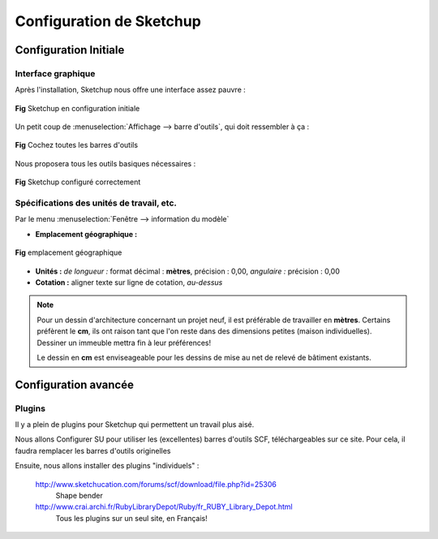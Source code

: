.. _config-su:

Configuration de Sketchup
=========================

Configuration Initiale
-----------------------
Interface graphique
~~~~~~~~~~~~~~~~~~~

Après l'installation, Sketchup nous offre une interface assez pauvre :

.. figure:: img/su_001.png
   :align: center
   :alt: Sketchup en configuration initiale

   **Fig** Sketchup en configuration initiale

Un petit coup de :menuselection:`Affichage --> barre d'outils`, qui doit ressembler à ça :

.. figure:: img/su_002.png
   :align: center
   :alt: Cochez toutes les barres d'outils

   **Fig** Cochez toutes les barres d'outils

Nous proposera tous les outils basiques nécessaires :

.. figure:: img/su_003.png
   :align: center
   :alt: Sketchup configuré correctement

   **Fig** Sketchup configuré correctement

Spécifications des unités de travail, etc.
~~~~~~~~~~~~~~~~~~~~~~~~~~~~~~~~~~~~~~~~~~~~

Par le menu :menuselection:`Fenêtre --> information du modèle`

* **Emplacement géographique :**

.. figure:: img/su_004.png
   :align: center
   :alt: emplacement géographique

   **Fig** emplacement géographique

* **Unités :** *de longueur :* format décimal : **mètres**, précision : 0,00,  *angulaire :* précision : 0,00
* **Cotation :** aligner texte sur ligne de cotation, *au-dessus*


.. note::

  Pour un dessin d'architecture concernant un projet neuf, il est préférable de travailler en **mètres**.
  Certains préfèrent le **cm**, ils ont raison tant que l'on reste dans des dimensions petites (maison individuelles). Dessiner un immeuble mettra fin à leur préférences!

  Le dessin en **cm** est enviseageable pour les dessins de mise au net de relevé de bâtiment existants.

.. todo:: config-su : largeur images identiques!



.. _config-su-02:

Configuration avancée
-----------------------
Plugins
~~~~~~~~
Il y a plein de plugins pour Sketchup qui permettent un travail plus aisé.

.. todo:: ajout & install plugins dans SU : SCF toolbars, 1001, bezierspline, windowiser, sketchyffd

Nous allons Configurer SU pour utiliser les (excellentes) barres d'outils SCF, téléchargeables sur ce site. Pour cela, il faudra remplacer les barres d'outils originelles

.. seealso::

   http://www.special.eclipse.co.uk/_ruby.html
      SCF toolbars : powerbar, selector, drawtools, standard tools et archiland toolbar
   http://www.casttv.com/video/xqa81g1/scf-toolbar-sketchy-bevel-video
      Vidéo : *Sketchy bevel* (une application de la barre d'outil SCF "powerbar")
   http://www.casttv.com/video/5lrv85/scf-toolbar-protrude-video
      Vidéo : *protusion*

Ensuite, nous allons installer des plugins "individuels" :


   http://www.sketchucation.com/forums/scf/download/file.php?id=25306
      Shape bender
   http://www.crai.archi.fr/RubyLibraryDepot/Ruby/fr_RUBY_Library_Depot.html
      Tous les plugins sur un seul site, en Français!
